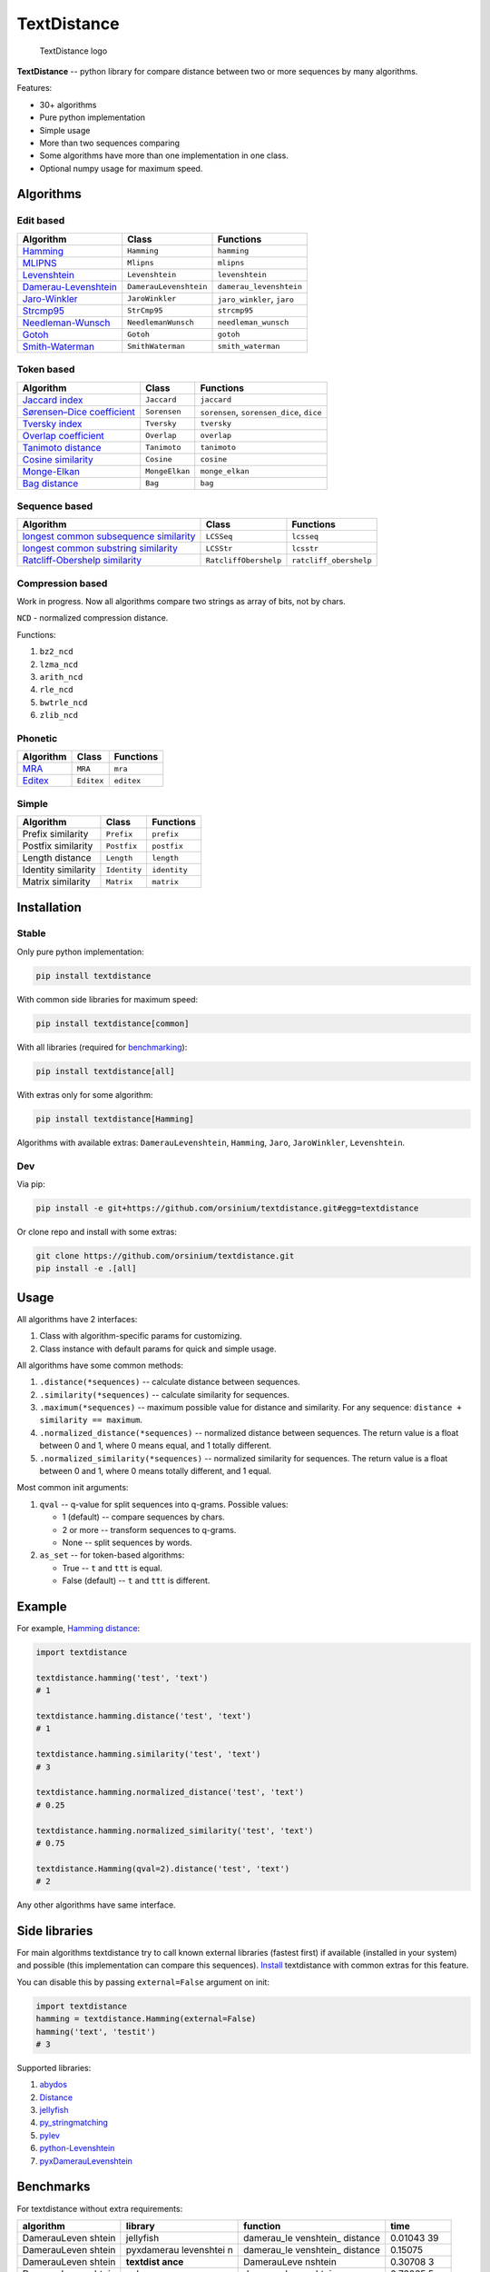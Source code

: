 TextDistance
============

.. figure:: logo.png
   :alt: TextDistance logo

   TextDistance logo

|Build Status| |PyPI version| |Status| |Code size| |License|

**TextDistance** -- python library for compare distance between two or
more sequences by many algorithms.

Features:

-  30+ algorithms
-  Pure python implementation
-  Simple usage
-  More than two sequences comparing
-  Some algorithms have more than one implementation in one class.
-  Optional numpy usage for maximum speed.

Algorithms
----------

Edit based
~~~~~~~~~~

+------------------------------------------------------------------------------------------------+--------------------------+------------------------------+
| Algorithm                                                                                      | Class                    | Functions                    |
+================================================================================================+==========================+==============================+
| `Hamming <https://en.wikipedia.org/wiki/Hamming_distance>`__                                   | ``Hamming``              | ``hamming``                  |
+------------------------------------------------------------------------------------------------+--------------------------+------------------------------+
| `MLIPNS <http://www.sial.iias.spb.su/files/386-386-1-PB.pdf>`__                                | ``Mlipns``               | ``mlipns``                   |
+------------------------------------------------------------------------------------------------+--------------------------+------------------------------+
| `Levenshtein <https://en.wikipedia.org/wiki/Levenshtein_distance>`__                           | ``Levenshtein``          | ``levenshtein``              |
+------------------------------------------------------------------------------------------------+--------------------------+------------------------------+
| `Damerau-Levenshtein <https://en.wikipedia.org/wiki/Damerau%E2%80%93Levenshtein_distance>`__   | ``DamerauLevenshtein``   | ``damerau_levenshtein``      |
+------------------------------------------------------------------------------------------------+--------------------------+------------------------------+
| `Jaro-Winkler <https://en.wikipedia.org/wiki/Jaro%E2%80%93Winkler_distance>`__                 | ``JaroWinkler``          | ``jaro_winkler``, ``jaro``   |
+------------------------------------------------------------------------------------------------+--------------------------+------------------------------+
| `Strcmp95 <http://cpansearch.perl.org/src/SCW/Text-JaroWinkler-0.1/strcmp95.c>`__              | ``StrCmp95``             | ``strcmp95``                 |
+------------------------------------------------------------------------------------------------+--------------------------+------------------------------+
| `Needleman-Wunsch <https://en.wikipedia.org/wiki/Needleman%E2%80%93Wunsch_algorithm>`__        | ``NeedlemanWunsch``      | ``needleman_wunsch``         |
+------------------------------------------------------------------------------------------------+--------------------------+------------------------------+
| `Gotoh <https://www.cs.umd.edu/class/spring2003/cmsc838t/papers/gotoh1982.pdf>`__              | ``Gotoh``                | ``gotoh``                    |
+------------------------------------------------------------------------------------------------+--------------------------+------------------------------+
| `Smith-Waterman <https://en.wikipedia.org/wiki/Smith%E2%80%93Waterman_algorithm>`__            | ``SmithWaterman``        | ``smith_waterman``           |
+------------------------------------------------------------------------------------------------+--------------------------+------------------------------+

Token based
~~~~~~~~~~~

+---------------------------------------------------------------------------------------------------------------------------+------------------+---------------------------------------------+
| Algorithm                                                                                                                 | Class            | Functions                                   |
+===========================================================================================================================+==================+=============================================+
| `Jaccard index <https://en.wikipedia.org/wiki/Jaccard_index>`__                                                           | ``Jaccard``      | ``jaccard``                                 |
+---------------------------------------------------------------------------------------------------------------------------+------------------+---------------------------------------------+
| `Sørensen–Dice coefficient <https://en.wikipedia.org/wiki/S%C3%B8rensen%E2%80%93Dice_coefficient>`__                      | ``Sorensen``     | ``sorensen``, ``sorensen_dice``, ``dice``   |
+---------------------------------------------------------------------------------------------------------------------------+------------------+---------------------------------------------+
| `Tversky index <https://en.wikipedia.org/wiki/Tversky_index>`__                                                           | ``Tversky``      | ``tversky``                                 |
+---------------------------------------------------------------------------------------------------------------------------+------------------+---------------------------------------------+
| `Overlap coefficient <https://en.wikipedia.org/wiki/Overlap_coefficient>`__                                               | ``Overlap``      | ``overlap``                                 |
+---------------------------------------------------------------------------------------------------------------------------+------------------+---------------------------------------------+
| `Tanimoto distance <https://en.wikipedia.org/wiki/Jaccard_index#Tanimoto_similarity_and_distance>`__                      | ``Tanimoto``     | ``tanimoto``                                |
+---------------------------------------------------------------------------------------------------------------------------+------------------+---------------------------------------------+
| `Cosine similarity <https://en.wikipedia.org/wiki/Cosine_similarity>`__                                                   | ``Cosine``       | ``cosine``                                  |
+---------------------------------------------------------------------------------------------------------------------------+------------------+---------------------------------------------+
| `Monge-Elkan <https://www.academia.edu/200314/Generalized_Monge-Elkan_Method_for_Approximate_Text_String_Comparison>`__   | ``MongeElkan``   | ``monge_elkan``                             |
+---------------------------------------------------------------------------------------------------------------------------+------------------+---------------------------------------------+
| `Bag distance <https://github.com/Yomguithereal/talisman/blob/master/src/metrics/distance/bag.js>`__                      | ``Bag``          | ``bag``                                     |
+---------------------------------------------------------------------------------------------------------------------------+------------------+---------------------------------------------+

Sequence based
~~~~~~~~~~~~~~

+-----------------------------------------------------------------------------------------------------------------------------------------------+-------------------------+--------------------------+
| Algorithm                                                                                                                                     | Class                   | Functions                |
+===============================================================================================================================================+=========================+==========================+
| `longest common subsequence similarity <https://en.wikipedia.org/wiki/Longest_common_subsequence_problem>`__                                  | ``LCSSeq``              | ``lcsseq``               |
+-----------------------------------------------------------------------------------------------------------------------------------------------+-------------------------+--------------------------+
| `longest common substring similarity <https://docs.python.org/2/library/difflib.html#difflib.SequenceMatcher>`__                              | ``LCSStr``              | ``lcsstr``               |
+-----------------------------------------------------------------------------------------------------------------------------------------------+-------------------------+--------------------------+
| `Ratcliff-Obershelp similarity <http://collaboration.cmc.ec.gc.ca/science/rpn/biblio/ddj/Website/articles/DDJ/1988/8807/8807c/8807c.htm>`__   | ``RatcliffObershelp``   | ``ratcliff_obershelp``   |
+-----------------------------------------------------------------------------------------------------------------------------------------------+-------------------------+--------------------------+

Compression based
~~~~~~~~~~~~~~~~~

Work in progress. Now all algorithms compare two strings as array of
bits, not by chars.

``NCD`` - normalized compression distance.

Functions:

1. ``bz2_ncd``
2. ``lzma_ncd``
3. ``arith_ncd``
4. ``rle_ncd``
5. ``bwtrle_ncd``
6. ``zlib_ncd``

Phonetic
~~~~~~~~

+-----------------------------------------------------------------------------------+--------------+--------------+
| Algorithm                                                                         | Class        | Functions    |
+===================================================================================+==============+==============+
| `MRA <https://en.wikipedia.org/wiki/Match_rating_approach>`__                     | ``MRA``      | ``mra``      |
+-----------------------------------------------------------------------------------+--------------+--------------+
| `Editex <https://anhaidgroup.github.io/py_stringmatching/v0.3.x/Editex.html>`__   | ``Editex``   | ``editex``   |
+-----------------------------------------------------------------------------------+--------------+--------------+

Simple
~~~~~~

+-----------------------+----------------+----------------+
| Algorithm             | Class          | Functions      |
+=======================+================+================+
| Prefix similarity     | ``Prefix``     | ``prefix``     |
+-----------------------+----------------+----------------+
| Postfix similarity    | ``Postfix``    | ``postfix``    |
+-----------------------+----------------+----------------+
| Length distance       | ``Length``     | ``length``     |
+-----------------------+----------------+----------------+
| Identity similarity   | ``Identity``   | ``identity``   |
+-----------------------+----------------+----------------+
| Matrix similarity     | ``Matrix``     | ``matrix``     |
+-----------------------+----------------+----------------+

Installation
------------

Stable
~~~~~~

Only pure python implementation:

.. code:: bash

    pip install textdistance

With common side libraries for maximum speed:

.. code:: bash

    pip install textdistance[common]

With all libraries (required for `benchmarking <#benchmarks>`__):

.. code:: bash

    pip install textdistance[all]

With extras only for some algorithm:

.. code:: bash

    pip install textdistance[Hamming]

Algorithms with available extras: ``DamerauLevenshtein``, ``Hamming``,
``Jaro``, ``JaroWinkler``, ``Levenshtein``.

Dev
~~~

Via pip:

.. code:: bash

    pip install -e git+https://github.com/orsinium/textdistance.git#egg=textdistance

Or clone repo and install with some extras:

.. code:: bash

    git clone https://github.com/orsinium/textdistance.git
    pip install -e .[all]

Usage
-----

All algorithms have 2 interfaces:

1. Class with algorithm-specific params for customizing.
2. Class instance with default params for quick and simple usage.

All algorithms have some common methods:

1. ``.distance(*sequences)`` -- calculate distance between sequences.
2. ``.similarity(*sequences)`` -- calculate similarity for sequences.
3. ``.maximum(*sequences)`` -- maximum possible value for distance and
   similarity. For any sequence: ``distance + similarity == maximum``.
4. ``.normalized_distance(*sequences)`` -- normalized distance between
   sequences. The return value is a float between 0 and 1, where 0 means
   equal, and 1 totally different.
5. ``.normalized_similarity(*sequences)`` -- normalized similarity for
   sequences. The return value is a float between 0 and 1, where 0 means
   totally different, and 1 equal.

Most common init arguments:

1. ``qval`` -- q-value for split sequences into q-grams. Possible
   values:

   -  1 (default) -- compare sequences by chars.
   -  2 or more -- transform sequences to q-grams.
   -  None -- split sequences by words.

2. ``as_set`` -- for token-based algorithms:

   -  True -- ``t`` and ``ttt`` is equal.
   -  False (default) -- ``t`` and ``ttt`` is different.

Example
-------

For example, `Hamming
distance <https://en.wikipedia.org/wiki/Hamming_distance>`__:

.. code:: python

    import textdistance

    textdistance.hamming('test', 'text')
    # 1

    textdistance.hamming.distance('test', 'text')
    # 1

    textdistance.hamming.similarity('test', 'text')
    # 3

    textdistance.hamming.normalized_distance('test', 'text')
    # 0.25

    textdistance.hamming.normalized_similarity('test', 'text')
    # 0.75

    textdistance.Hamming(qval=2).distance('test', 'text')
    # 2

Any other algorithms have same interface.

Side libraries
--------------

For main algorithms textdistance try to call known external libraries
(fastest first) if available (installed in your system) and possible
(this implementation can compare this sequences).
`Install <#installation>`__ textdistance with common extras for this
feature.

You can disable this by passing ``external=False`` argument on init:

.. code:: python3

    import textdistance
    hamming = textdistance.Hamming(external=False)
    hamming('text', 'testit')
    # 3

Supported libraries:

1. `abydos <https://github.com/chrislit/abydos>`__
2. `Distance <https://github.com/doukremt/distance>`__
3. `jellyfish <https://github.com/jamesturk/jellyfish>`__
4. `py\_stringmatching <https://github.com/anhaidgroup/py_stringmatching>`__
5. `pylev <https://github.com/toastdriven/pylev>`__
6. `python-Levenshtein <https://github.com/ztane/python-Levenshtein>`__
7. `pyxDamerauLevenshtein <https://github.com/gfairchild/pyxDamerauLevenshtein>`__

Benchmarks
----------

For textdistance without extra requirements:

+--------------+------------+-------------+---------+
| algorithm    | library    | function    | time    |
+==============+============+=============+=========+
| DamerauLeven | jellyfish  | damerau\_le | 0.01043 |
| shtein       |            | venshtein\_ | 39      |
|              |            | distance    |         |
+--------------+------------+-------------+---------+
| DamerauLeven | pyxdamerau | damerau\_le | 0.15075 |
| shtein       | levenshtei | venshtein\_ |         |
|              | n          | distance    |         |
+--------------+------------+-------------+---------+
| DamerauLeven | **textdist | DamerauLeve | 0.30708 |
| shtein       | ance**     | nshtein     | 3       |
+--------------+------------+-------------+---------+
| DamerauLeven | pylev      | damerau\_le | 0.76065 |
| shtein       |            | venshtein   | 5       |
+--------------+------------+-------------+---------+
| DamerauLeven | abydos     | damerau\_le | 4.59495 |
| shtein       |            | venshtein   |         |
+--------------+------------+-------------+---------+
| Hamming      | Levenshtei | hamming     | 0.00145 |
|              | n          |             | 914     |
+--------------+------------+-------------+---------+
| Hamming      | jellyfish  | hamming\_di | 0.00230 |
|              |            | stance      | 915     |
+--------------+------------+-------------+---------+
| Hamming      | distance   | hamming     | 0.03575 |
|              |            |             | 62      |
+--------------+------------+-------------+---------+
| Hamming      | abydos     | hamming     | 0.03984 |
|              |            |             | 52      |
+--------------+------------+-------------+---------+
| Hamming      | **textdist | Hamming     | 0.13997 |
|              | ance**     |             |         |
+--------------+------------+-------------+---------+
| Jaro         | Levenshtei | jaro        | 0.00312 |
|              | n          |             | 573     |
+--------------+------------+-------------+---------+
| Jaro         | jellyfish  | jaro\_dista | 0.00522 |
|              |            | nce         | 548     |
+--------------+------------+-------------+---------+
| Jaro         | py\_string | jaro        | 0.17990 |
|              | matching   |             | 1       |
+--------------+------------+-------------+---------+
| Jaro         | **textdist | Jaro        | 0.26922 |
|              | ance**     |             | 9       |
+--------------+------------+-------------+---------+
| JaroWinkler  | Levenshtei | jaro\_winkl | 0.00330 |
|              | n          | er          | 839     |
+--------------+------------+-------------+---------+
| JaroWinkler  | jellyfish  | jaro\_winkl | 0.00537 |
|              |            | er          | 344     |
+--------------+------------+-------------+---------+
| JaroWinkler  | **textdist | JaroWinkler | 0.28676 |
|              | ance**     |             | 3       |
+--------------+------------+-------------+---------+
| Levenshtein  | Levenshtei | distance    | 0.00410 |
|              | n          |             | 18      |
+--------------+------------+-------------+---------+
| Levenshtein  | jellyfish  | levenshtein | 0.00618 |
|              |            | \_distance  | 915     |
+--------------+------------+-------------+---------+
| Levenshtein  | **textdist | Levenshtein | 0.17044 |
|              | ance**     |             | 3       |
+--------------+------------+-------------+---------+
| Levenshtein  | py\_string | levenshtein | 0.25270 |
|              | matching   |             | 9       |
+--------------+------------+-------------+---------+
| Levenshtein  | pylev      | levenshtein | 0.56995 |
|              |            |             | 7       |
+--------------+------------+-------------+---------+
| Levenshtein  | distance   | levenshtein | 1.13711 |
+--------------+------------+-------------+---------+
| Levenshtein  | abydos     | levenshtein | 3.68653 |
+--------------+------------+-------------+---------+

Total: 24 libs.

Textdistance use benchmark's results for algorithm's optimization and
try call fastest external libs first (if possible).

If you want you can run benchmark manually on youre system:

.. code:: bash

    pip install textdistance[all]
    python3 -m textdistance.benchmark

Consequently textdistance show benchmarks results table for your system
and save libraries priorities into
`libraries.json <textdistance/libraries.json>`__ file in textdistance's
folder. This file will be used by textdistance for calling fastest
algorithm implementation first.

Test
----

You can run tests via `tox <https://tox.readthedocs.io/en/latest/>`__:

.. code:: bash

    sudo pip3 install tox
    tox

.. |Build Status| image:: https://travis-ci.org/orsinium/textdistance.svg?branch=master
   :target: https://travis-ci.org/orsinium/textdistance
.. |PyPI version| image:: https://img.shields.io/pypi/v/textdistance.svg
   :target: https://pypi.python.org/pypi/textdistance
.. |Status| image:: https://img.shields.io/pypi/status/textdistance.svg
   :target: https://pypi.python.org/pypi/textdistance
.. |Code size| image:: https://img.shields.io/github/languages/code-size/orsinium/textdistance.svg
   :target: https://github.com/orsinium/textdistance
.. |License| image:: https://img.shields.io/pypi/l/textdistance.svg
   :target: LICENSE
